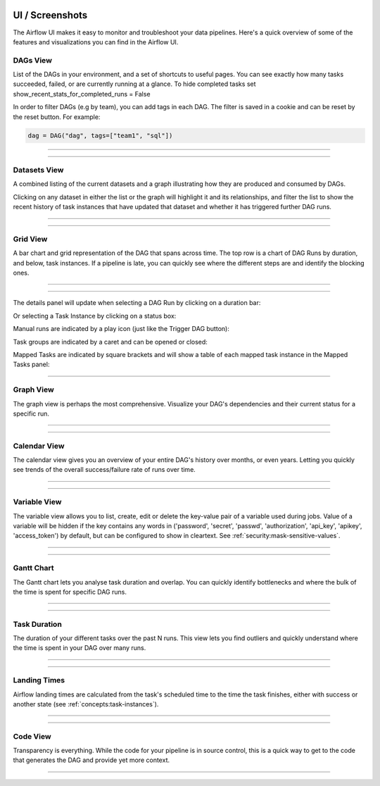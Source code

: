  .. Licensed to the Apache Software Foundation (ASF) under one
    or more contributor license agreements.  See the NOTICE file
    distributed with this work for additional information
    regarding copyright ownership.  The ASF licenses this file
    to you under the Apache License, Version 2.0 (the
    "License"); you may not use this file except in compliance
    with the License.  You may obtain a copy of the License at

 ..   http://www.apache.org/licenses/LICENSE-2.0

 .. Unless required by applicable law or agreed to in writing,
    software distributed under the License is distributed on an
    "AS IS" BASIS, WITHOUT WARRANTIES OR CONDITIONS OF ANY
    KIND, either express or implied.  See the License for the
    specific language governing permissions and limitations
    under the License.



UI / Screenshots
=================
The Airflow UI makes it easy to monitor and troubleshoot your data pipelines.
Here's a quick overview of some of the features and visualizations you
can find in the Airflow UI.


DAGs View
.........
List of the DAGs in your environment, and a set of shortcuts to useful pages.
You can see exactly how many tasks succeeded, failed, or are currently
running at a glance. To hide completed tasks set show_recent_stats_for_completed_runs = False

In order to filter DAGs (e.g by team), you can add tags in each DAG.
The filter is saved in a cookie and can be reset by the reset button.
For example:

.. code-block:: python

   dag = DAG("dag", tags=["team1", "sql"])


------------

.. image:: img/dags.png

------------


.. _ui:datasets-view:

Datasets View
.............
A combined listing of the current datasets and a graph illustrating how they are produced and consumed by DAGs.

Clicking on any dataset in either the list or the graph will highlight it and its relationships, and filter the list to show the recent history of task instances that have updated that dataset and whether it has triggered further DAG runs.

------------

.. image:: img/datasets.png

------------


Grid View
.........
A bar chart and grid representation of the DAG that spans across time.
The top row is a chart of DAG Runs by duration,
and below, task instances. If a pipeline is late,
you can quickly see where the different steps are and identify
the blocking ones.

------------

.. image:: img/grid.png

------------

The details panel will update when selecting a DAG Run by clicking on a duration bar:

.. image:: img/grid_run_details.png

Or selecting a Task Instance by clicking on a status box:

.. image:: img/grid_instance_details.png

Manual runs are indicated by a play icon (just like the Trigger DAG button):

.. image:: img/task_manual_vs_scheduled.png

Task groups are indicated by a caret and can be opened or closed:

.. image:: img/grid_task_group.png

Mapped Tasks are indicated by square brackets and will show a table of each mapped task instance in the Mapped Tasks panel:

.. image:: img/grid_mapped_task.png

------------


.. _ui:graph-view:

Graph View
..........
The graph view is perhaps the most comprehensive. Visualize your DAG's
dependencies and their current status for a specific run.

------------

.. image:: img/graph.png

------------

Calendar View
.............
The calendar view gives you an overview of your entire DAG's history over months, or even years.
Letting you quickly see trends of the overall success/failure rate of runs over time.

------------

.. image:: img/calendar.png

------------

Variable View
.............
The variable view allows you to list, create, edit or delete the key-value pair
of a variable used during jobs. Value of a variable will be hidden if the key contains
any words in ('password', 'secret', 'passwd', 'authorization', 'api_key', 'apikey', 'access_token')
by default, but can be configured to show in cleartext. See :ref:`security:mask-sensitive-values`.

------------

.. image:: img/variable_hidden.png

------------

Gantt Chart
...........
The Gantt chart lets you analyse task duration and overlap. You can quickly
identify bottlenecks and where the bulk of the time is spent for specific
DAG runs.

------------

.. image:: img/gantt.png

------------

.. _ui:task-duration:

Task Duration
.............
The duration of your different tasks over the past N runs. This view lets
you find outliers and quickly understand where the time is spent in your
DAG over many runs.


------------

.. image:: img/duration.png

------------

.. _ui:landing-times:

Landing Times
.............
Airflow landing times are calculated from the task's scheduled time to
the time the task finishes, either with success or another state (see
:ref:`concepts:task-instances`).

------------

.. image:: img/landing_times.png

------------

Code View
.........
Transparency is everything. While the code for your pipeline is in source
control, this is a quick way to get to the code that generates the DAG and
provide yet more context.

------------

.. image:: img/code.png

